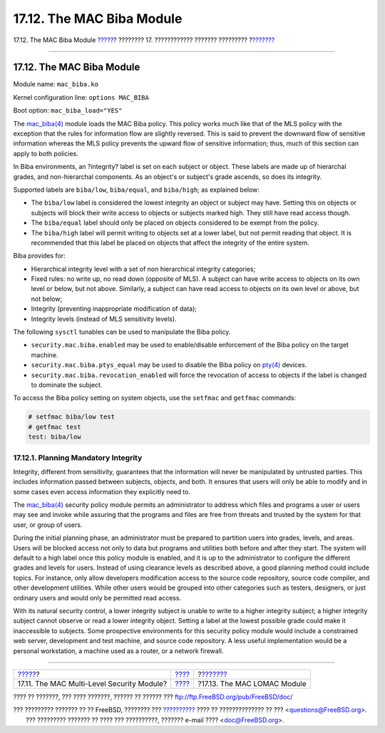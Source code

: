 ==========================
17.12. The MAC Biba Module
==========================

.. raw:: html

   <div class="navheader">

17.12. The MAC Biba Module
`????? <mac-mls.html>`__?
???????? 17. ???????????? ??????? ?????????
?\ `??????? <mac-lomac.html>`__

--------------

.. raw:: html

   </div>

.. raw:: html

   <div class="sect1">

.. raw:: html

   <div class="titlepage" xmlns="">

.. raw:: html

   <div>

.. raw:: html

   <div>

17.12. The MAC Biba Module
--------------------------

.. raw:: html

   </div>

.. raw:: html

   </div>

.. raw:: html

   </div>

Module name: ``mac_biba.ko``

Kernel configuration line: ``options MAC_BIBA``

Boot option: ``mac_biba_load="YES"``

The
`mac\_biba(4) <http://www.FreeBSD.org/cgi/man.cgi?query=mac_biba&sektion=4>`__
module loads the MAC Biba policy. This policy works much like that of
the MLS policy with the exception that the rules for information flow
are slightly reversed. This is said to prevent the downward flow of
sensitive information whereas the MLS policy prevents the upward flow of
sensitive information; thus, much of this section can apply to both
policies.

In Biba environments, an ?integrity? label is set on each subject or
object. These labels are made up of hierarchal grades, and
non-hierarchal components. As an object's or subject's grade ascends, so
does its integrity.

Supported labels are ``biba/low``, ``biba/equal``, and ``biba/high``; as
explained below:

.. raw:: html

   <div class="itemizedlist">

-  The ``biba/low`` label is considered the lowest integrity an object
   or subject may have. Setting this on objects or subjects will block
   their write access to objects or subjects marked high. They still
   have read access though.

-  The ``biba/equal`` label should only be placed on objects considered
   to be exempt from the policy.

-  The ``biba/high`` label will permit writing to objects set at a lower
   label, but not permit reading that object. It is recommended that
   this label be placed on objects that affect the integrity of the
   entire system.

.. raw:: html

   </div>

Biba provides for:

.. raw:: html

   <div class="itemizedlist">

-  Hierarchical integrity level with a set of non hierarchical integrity
   categories;

-  Fixed rules: no write up, no read down (opposite of MLS). A subject
   can have write access to objects on its own level or below, but not
   above. Similarly, a subject can have read access to objects on its
   own level or above, but not below;

-  Integrity (preventing inappropriate modification of data);

-  Integrity levels (instead of MLS sensitivity levels).

.. raw:: html

   </div>

The following ``sysctl`` tunables can be used to manipulate the Biba
policy.

.. raw:: html

   <div class="itemizedlist">

-  ``security.mac.biba.enabled`` may be used to enable/disable
   enforcement of the Biba policy on the target machine.

-  ``security.mac.biba.ptys_equal`` may be used to disable the Biba
   policy on
   `pty(4) <http://www.FreeBSD.org/cgi/man.cgi?query=pty&sektion=4>`__
   devices.

-  ``security.mac.biba.revocation_enabled`` will force the revocation of
   access to objects if the label is changed to dominate the subject.

.. raw:: html

   </div>

To access the Biba policy setting on system objects, use the ``setfmac``
and ``getfmac`` commands:

.. code:: screen

    # setfmac biba/low test
    # getfmac test
    test: biba/low

.. raw:: html

   <div class="sect2">

.. raw:: html

   <div class="titlepage" xmlns="">

.. raw:: html

   <div>

.. raw:: html

   <div>

17.12.1. Planning Mandatory Integrity
~~~~~~~~~~~~~~~~~~~~~~~~~~~~~~~~~~~~~

.. raw:: html

   </div>

.. raw:: html

   </div>

.. raw:: html

   </div>

Integrity, different from sensitivity, guarantees that the information
will never be manipulated by untrusted parties. This includes
information passed between subjects, objects, and both. It ensures that
users will only be able to modify and in some cases even access
information they explicitly need to.

The
`mac\_biba(4) <http://www.FreeBSD.org/cgi/man.cgi?query=mac_biba&sektion=4>`__
security policy module permits an administrator to address which files
and programs a user or users may see and invoke while assuring that the
programs and files are free from threats and trusted by the system for
that user, or group of users.

During the initial planning phase, an administrator must be prepared to
partition users into grades, levels, and areas. Users will be blocked
access not only to data but programs and utilities both before and after
they start. The system will default to a high label once this policy
module is enabled, and it is up to the administrator to configure the
different grades and levels for users. Instead of using clearance levels
as described above, a good planning method could include topics. For
instance, only allow developers modification access to the source code
repository, source code compiler, and other development utilities. While
other users would be grouped into other categories such as testers,
designers, or just ordinary users and would only be permitted read
access.

With its natural security control, a lower integrity subject is unable
to write to a higher integrity subject; a higher integrity subject
cannot observe or read a lower integrity object. Setting a label at the
lowest possible grade could make it inaccessible to subjects. Some
prospective environments for this security policy module would include a
constrained web server, development and test machine, and source code
repository. A less useful implementation would be a personal
workstation, a machine used as a router, or a network firewall.

.. raw:: html

   </div>

.. raw:: html

   </div>

.. raw:: html

   <div class="navfooter">

--------------

+-----------------------------------------------+-------------------------+-----------------------------------+
| `????? <mac-mls.html>`__?                     | `???? <mac.html>`__     | ?\ `??????? <mac-lomac.html>`__   |
+-----------------------------------------------+-------------------------+-----------------------------------+
| 17.11. The MAC Multi-Level Security Module?   | `???? <index.html>`__   | ?17.13. The MAC LOMAC Module      |
+-----------------------------------------------+-------------------------+-----------------------------------+

.. raw:: html

   </div>

???? ?? ???????, ??? ???? ???????, ?????? ?? ?????? ???
ftp://ftp.FreeBSD.org/pub/FreeBSD/doc/

| ??? ????????? ??????? ?? ?? FreeBSD, ???????? ???
  `?????????? <http://www.FreeBSD.org/docs.html>`__ ???? ??
  ?????????????? ?? ??? <questions@FreeBSD.org\ >.
|  ??? ????????? ??????? ?? ???? ??? ??????????, ??????? e-mail ????
  <doc@FreeBSD.org\ >.
